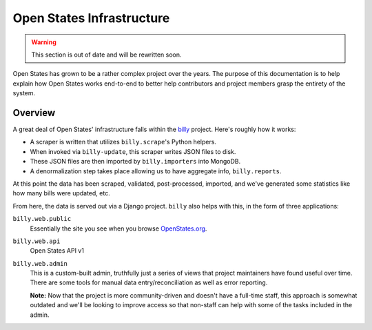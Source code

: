 Open States Infrastructure
==========================

.. warning::
  This section is out of date and will be rewritten soon.

Open States has grown to be a rather complex project over the years.  The purpose of this documentation is to help explain how Open States works end-to-end to better help contributors and project members grasp the entirety of the system.

Overview
--------

A great deal of Open States' infrastructure falls within the `billy <https://docs.openstates.org/projects/billy/>`_ project.  Here's roughly how it works:

* A scraper is written that utilizes ``billy.scrape``'s Python helpers.
* When invoked via ``billy-update``, this scraper writes JSON files to disk.
* These JSON files are then imported by ``billy.importers`` into MongoDB.
* A denormalization step takes place allowing us to have aggregate info, ``billy.reports``.

At this point the data has been scraped, validated, post-processed, imported, and we've generated some statistics like how many bills were updated, etc.

From here, the data is served out via a Django project.  ``billy`` also helps with this, in the form of three applications:

``billy.web.public``
    Essentially the site you see when you browse `OpenStates.org <https://openstates.org>`_.
``billy.web.api``
    Open States API v1
``billy.web.admin``
    This is a custom-built admin, truthfully just a series of views that project maintainers have found useful over time.  There are some tools for manual data entry/reconciliation as well as error reporting.

    **Note:** Now that the project is more community-driven and doesn't have a full-time staff, this approach is somewhat outdated and we'll be looking to improve access so that non-staff can help with some of the tasks included in the admin.
